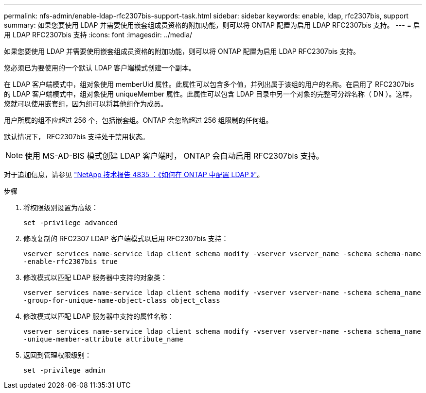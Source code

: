 ---
permalink: nfs-admin/enable-ldap-rfc2307bis-support-task.html 
sidebar: sidebar 
keywords: enable, ldap, rfc2307bis, support 
summary: 如果您要使用 LDAP 并需要使用嵌套组成员资格的附加功能，则可以将 ONTAP 配置为启用 LDAP RFC2307bis 支持。 
---
= 启用 LDAP RFC2307bis 支持
:icons: font
:imagesdir: ../media/


[role="lead"]
如果您要使用 LDAP 并需要使用嵌套组成员资格的附加功能，则可以将 ONTAP 配置为启用 LDAP RFC2307bis 支持。

您必须已为要使用的一个默认 LDAP 客户端模式创建一个副本。

在 LDAP 客户端模式中，组对象使用 memberUid 属性。此属性可以包含多个值，并列出属于该组的用户的名称。在启用了 RFC2307bis 的 LDAP 客户端模式中，组对象使用 uniqueMember 属性。此属性可以包含 LDAP 目录中另一个对象的完整可分辨名称（ DN ）。这样，您就可以使用嵌套组，因为组可以将其他组作为成员。

用户所属的组不应超过 256 个，包括嵌套组。ONTAP 会忽略超过 256 组限制的任何组。

默认情况下， RFC2307bis 支持处于禁用状态。

[NOTE]
====
使用 MS-AD-BIS 模式创建 LDAP 客户端时， ONTAP 会自动启用 RFC2307bis 支持。

====
对于追加信息，请参见 https://www.netapp.com/pdf.html?item=/media/19423-tr-4835.pdf["NetApp 技术报告 4835 ：《如何在 ONTAP 中配置 LDAP 》"]。

.步骤
. 将权限级别设置为高级：
+
`set -privilege advanced`

. 修改复制的 RFC2307 LDAP 客户端模式以启用 RFC2307bis 支持：
+
`vserver services name-service ldap client schema modify -vserver vserver_name -schema schema-name -enable-rfc2307bis true`

. 修改模式以匹配 LDAP 服务器中支持的对象类：
+
`vserver services name-service ldap client schema modify -vserver vserver-name -schema schema_name -group-for-unique-name-object-class object_class`

. 修改模式以匹配 LDAP 服务器中支持的属性名称：
+
`vserver services name-service ldap client schema modify -vserver vserver-name -schema schema_name -unique-member-attribute attribute_name`

. 返回到管理权限级别：
+
`set -privilege admin`


